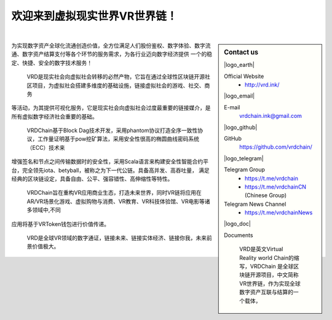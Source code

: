 欢迎来到虚拟现实世界VR世界链！
==========================

.. image:: /_static/welcome.svg
   :width: 100 %
   :alt: welcome.svg
   :align: center

|

.. sidebar:: Contact us

   |logo_earth|

   Official Website
      - http://vrd.ink/


   |logo_email|

   E-mail
      vrdchain.ink@gmail.com

   |logo_github|

   GitHub
      https://github.com/vrdchain/


   |logo_telegram|

   Telegram Group
      - https://t.me/vrdchain
      - https://t.me/vrdchainCN (Chinese Group)

   Telegram News Channel
      - https://t.me/vrdchainNews

   |logo_doc|

   Documents


    VRD是英文Virtual Reality world Chain的缩写，VRDChain 是全球区块链开源项目，中文简称VR世界链，作为实现全球数字资产互联与结算的一个载体，
为实现数字资产全球化流通创造价值，全方位满足人们股份鉴权、数字体验、数字流通、数字资产结算支付等各个环节的服务需求，为各行业迈向数字经济提供
一个的稳定、快捷、安全的数字技术服务！

    VRD是现实社会向虚拟社会转移的必然产物，它旨在通过全球性区块链开源社区项目，为虚拟社会搭建多维度的基础设施，链接虚拟社会的游戏、社交、商务
等活动，为其提供可视化服务，它是现实社会向虚拟社会过度最重要的链接媒介，是所有虚拟数字经济社会重要的基础。

    VRDChain基于Block Dag技术开发，采用phantom协议打造全序一致性协议，工作量证明基于pow挖矿算法，采用安全性很高的椭圆曲线密码系统（ECC）技术来
增强签名和节点之间传输数据时的安全性，采用Scala语言来构建安全性智能合约平台，完全领先iota、betyball，被称之为下一代公链。具备高并发、高吞吐量，
满足经典的区块链设定，具备自由、公平、强容错性、高伸缩性等特性。


    VRDChain旨在重构VR应用商业生态，打造未来世界，同时VR链将应用在AR/VR场景化游戏、虚拟购物与消费、VR教育、VR科技体验馆、VR电影等诸多领域中,不同
应用将基于VRToken钱包进行价值传递。

    VRD是全球VR领域的数字通证，链接未来、链接实体经济、链接你我，未来前景价值极大。


